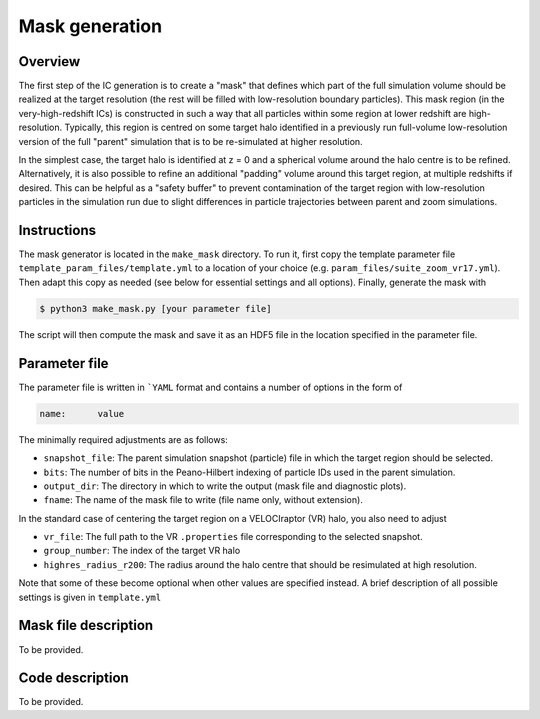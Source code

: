 .. _make_mask:

===============
Mask generation
===============

Overview
--------
The first step of the IC generation is to create a "mask" that defines which
part of the full simulation volume should be realized at the target resolution
(the rest will be filled with low-resolution boundary particles). This
mask region (in the very-high-redshift ICs) is constructed in such a way that
all particles within some region at lower redshift are high-resolution.
Typically, this region is centred on some target halo identified in a
previously run full-volume low-resolution version of the full "parent"
simulation that is to be re-simulated at higher resolution.

In the simplest case, the target halo is identified at z = 0 and a spherical
volume around the halo centre is to be refined. Alternatively, it is also
possible to refine an additional "padding" volume around this target region,
at multiple redshifts if desired. This can be helpful as a "safety buffer"
to prevent contamination of the target region with low-resolution particles
in the simulation run due to slight differences in particle trajectories
between parent and zoom simulations.

Instructions
------------
The mask generator is located in the ``make_mask`` directory. To run it, first
copy the template parameter file ``template_param_files/template.yml`` to a
location of your choice (e.g. ``param_files/suite_zoom_vr17.yml``). Then
adapt this copy as needed (see below for essential settings and all options).
Finally, generate the mask with

.. code-block:: bash

    $ python3 make_mask.py [your parameter file]

The script will then compute the mask and save it as an HDF5 file in the
location specified in the parameter file.

Parameter file
--------------
The parameter file is written in ```YAML`` format and contains a number of
options in the form of

.. code-block:: bash

    name:      value

The minimally required adjustments are as follows:

* ``snapshot_file``: The parent simulation snapshot (particle) file in which
  the target region should be selected.
* ``bits``: The number of bits in the Peano-Hilbert indexing of particle IDs
  used in the parent simulation.
* ``output_dir``: The directory in which to write the output (mask file and
  diagnostic plots).
* ``fname``: The name of the mask file to write (file name only, without
  extension).

In the standard case of centering the target region on a VELOCIraptor (VR)
halo, you also need to adjust

* ``vr_file``: The full path to the VR ``.properties`` file corresponding
  to the selected snapshot.
* ``group_number``: The index of the target VR halo
* ``highres_radius_r200``: The radius around the halo centre that should
  be resimulated at high resolution.

Note that some of these become optional when other values are specified
instead. A brief description of all possible settings is given in
``template.yml``


Mask file description
---------------------
To be provided.


Code description
----------------
To be provided.
